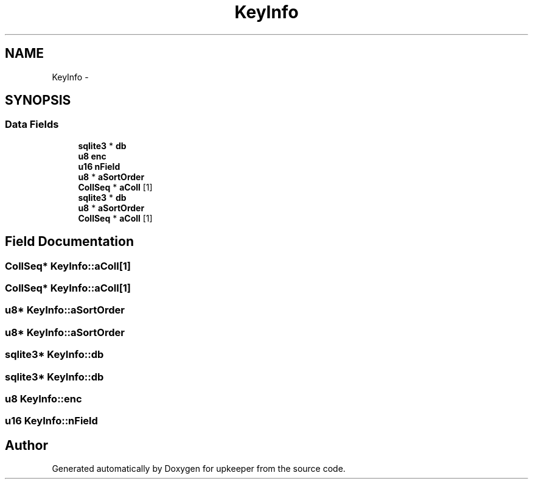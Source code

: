.TH "KeyInfo" 3 "20 Jul 2011" "Version 1" "upkeeper" \" -*- nroff -*-
.ad l
.nh
.SH NAME
KeyInfo \- 
.SH SYNOPSIS
.br
.PP
.SS "Data Fields"

.in +1c
.ti -1c
.RI "\fBsqlite3\fP * \fBdb\fP"
.br
.ti -1c
.RI "\fBu8\fP \fBenc\fP"
.br
.ti -1c
.RI "\fBu16\fP \fBnField\fP"
.br
.ti -1c
.RI "\fBu8\fP * \fBaSortOrder\fP"
.br
.ti -1c
.RI "\fBCollSeq\fP * \fBaColl\fP [1]"
.br
.ti -1c
.RI "\fBsqlite3\fP * \fBdb\fP"
.br
.ti -1c
.RI "\fBu8\fP * \fBaSortOrder\fP"
.br
.ti -1c
.RI "\fBCollSeq\fP * \fBaColl\fP [1]"
.br
.in -1c
.SH "Field Documentation"
.PP 
.SS "\fBCollSeq\fP* \fBKeyInfo::aColl\fP[1]"
.PP
.SS "\fBCollSeq\fP* \fBKeyInfo::aColl\fP[1]"
.PP
.SS "\fBu8\fP* \fBKeyInfo::aSortOrder\fP"
.PP
.SS "\fBu8\fP* \fBKeyInfo::aSortOrder\fP"
.PP
.SS "\fBsqlite3\fP* \fBKeyInfo::db\fP"
.PP
.SS "\fBsqlite3\fP* \fBKeyInfo::db\fP"
.PP
.SS "\fBu8\fP \fBKeyInfo::enc\fP"
.PP
.SS "\fBu16\fP \fBKeyInfo::nField\fP"
.PP


.SH "Author"
.PP 
Generated automatically by Doxygen for upkeeper from the source code.
